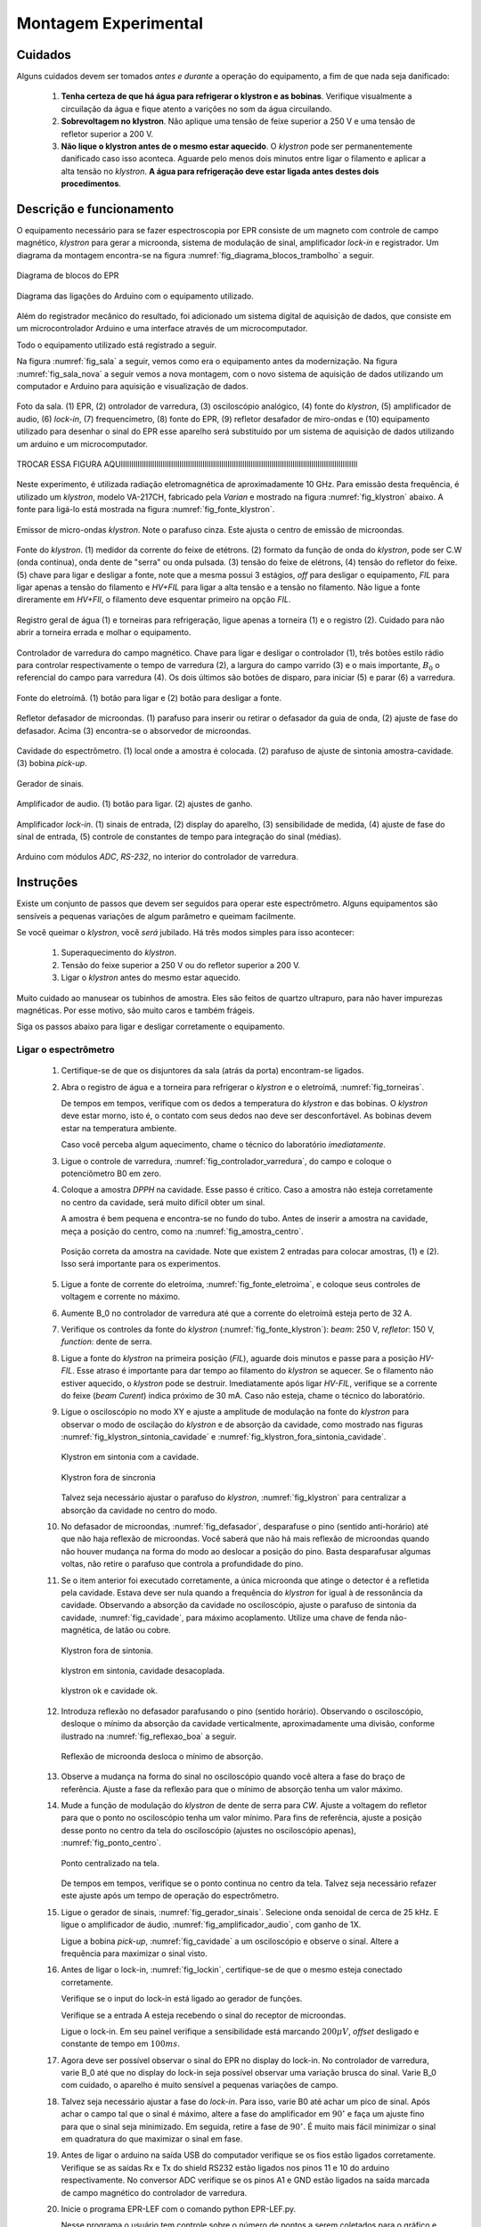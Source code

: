 =====================
Montagem Experimental
=====================


Cuidados
--------

Alguns cuidados devem ser tomados *antes e durante* a operação do
equipamento, a fim de que nada seja danificado:

        #. **Tenha certeza de que há água para refrigerar o klystron
           e as bobinas**. Verifique visualmente a circuilação da água e
           fique atento a varições no som da água circuilando.

        #. **Sobrevoltagem no klystron**. Não aplique uma tensão de feixe
           superior a 250 V e uma tensão de refletor superior a 200 V.

        #. **Não lique o klystron antes de o mesmo estar aquecido**. O
           *klystron* pode ser permanentemente danificado caso isso aconteca.
           Aguarde pelo menos dois minutos entre ligar o filamento e aplicar a
           alta tensão no *klystron*. **A água para refrigeração deve estar
           ligada antes destes dois procedimentos**.


Descrição e funcionamento
-------------------------

O equipamento necessário para se fazer espectroscopia por EPR consiste
de um magneto com controle de campo magnético, *klystron* para gerar a
microonda, sistema de modulação de sinal, amplificador *lock-in* e
registrador. Um diagrama da montagem encontra-se na figura
:numref:`fig_diagrama_blocos_trambolho` a seguir.

.. _fig_diagrama_blocos_trambolho:

.. figure:: img/diagrama_blocos_trambolho.jpg
   :scale: 80%
   :align: center

   Diagrama de blocos do EPR

.. _fig_diagrama_blocos_arduino:

.. figure:: img/Diagrama-arduino.png
   :scale: 100%
   :align: center

   Diagrama das ligações do Arduino com o equipamento utilizado.

Além do registrador mecânico do resultado, foi adicionado um sistema digital
de aquisição de dados, que consiste em um microcontrolador Arduino e uma
interface através de um microcomputador.

Todo o equipamento utilizado está registrado a seguir.

Na figura :numref:`fig_sala` a seguir, vemos como era o equipamento antes da
modernização. Na figura :numref:`fig_sala_nova` a seguir vemos a nova
montagem, com o novo sistema de aquisição de dados utilizando um computador
e Arduino para aquisição e visualização de dados.

.. _fig_sala:

.. figure:: img/sala.jpg
   :scale: 80%
   :align: center

   Foto da sala. (1) EPR, (2) ontrolador de varredura, (3) osciloscópio analógico,
   (4) fonte do *klystron*, (5) amplificador de audio, (6) *lock-in*, (7)
   frequencímetro, (8) fonte do EPR, (9) refletor desafador de miro-ondas e (10)
   equipamento utilizado para desenhar o sinal do EPR esse aparelho será
   substituído por um sistema de aquisição de dados utilizando um arduino e um
   microcomputador.

.. _fig_sala_nova:

.. figure:: img/sala_nova.jpg
   :scale: 80%
   :align: center

   TROCAR ESSA FIGURA AQUIIIIIIIIIIIIIIIIIIIIIIIIIIIIIIIIIIIIIIIIIIIIIIIIIIIIIIIIIIIIIIIIIIIIIIIIIIIIIIIIIIIIIIIIIIIIIIIIIIIIIIIIIIIIIIIII

Neste experimento, é utilizada radiação eletromagnética de aproximadamente 10 GHz.
Para emissão desta frequência, é utilizado um *klystron*, modelo VA-217CH, fabricado
pela *Varian* e mostrado na figura :numref:`fig_klystron` abaixo. A fonte para
ligá-lo está mostrada na figura :numref:`fig_fonte_klystron`.

.. TODO principio de funcionamento do klystron aqui. Falar da porra da fonte dele também

.. _fig_klystron:

.. figure:: img/klystron.jpg
   :width: 70%
   :align: center

   Emissor de micro-ondas *klystron*. Note o parafuso cinza. Este ajusta o centro
   de emissão de microondas.

.. _fig_fonte_klystron:

.. figure:: img/fonte_klystron.jpg
   :scale: 80%
   :align: center

   Fonte do *klystron*. (1) medidor da corrente do feixe de etétrons. (2) formato
   da função de onda do *klystron*, pode ser C.W (onda contínua), onda dente de
   "serra" ou onda pulsada. (3) tensão do feixe de elétrons, (4) tensão do refletor
   do feixe. (5) chave para ligar e desligar a fonte, note que a mesma possui 3
   estágios, *off* para desligar o equipamento, *FIL* para ligar apenas a
   tensão do filamento e *HV+FIL* para ligar a alta tensão e a tensão no filamento.
   Não ligue a fonte direramente em *HV+FIl*, o filamento deve esquentar primeiro
   na opção *FIL*.



.. _fig_torneiras:

.. figure:: img/torneiras.jpg
   :scale: 80%
   :align: center

   Registro geral de água (1) e torneiras para refrigeração, ligue apenas a
   torneira (1) e o registro (2). Cuidado para não abrir a torneira errada e
   molhar o equipamento.

.. _fig_controlador_varredura:

.. figure:: img/controlador_varredura.jpg
   :scale: 80%
   :align: center

   Controlador de varredura do campo magnético.
   Chave para ligar e desligar o controlador (1), três botões estilo rádio para
   controlar respectivamente o tempo de varredura (2), a largura do campo varrido (3)
   e o mais importante, :math:`B_0` o referencial do campo para varredura (4). Os
   dois últimos são botões de disparo, para iniciar (5)  e parar (6) a varredura.

.. _fig_fonte_eletroima:

.. figure:: img/fonte_TCA.jpg
   :scale: 80%
   :align: center

   Fonte do eletroímã. (1) botão para ligar e (2) botão para desligar a fonte.

.. _fig_defasador:

.. figure:: img/defasador.jpg
   :scale: 80%
   :align: center

   Refletor defasador de microondas. (1) parafuso para inserir ou retirar o
   defasador da guia de onda, (2) ajuste de fase do defasador. Acima (3)
   encontra-se o absorvedor de microondas.

.. _fig_cavidade:

.. figure:: img/cavidade.jpg
   :scale: 80%
   :align: center

   Cavidade do espectrômetro. (1) local onde a amostra é colocada. (2) parafuso
   de ajuste de sintonia amostra-cavidade. (3) bobina *pick-up*.

.. _fig_gerador_sinais:

.. figure:: img/gerador_sinais.jpg
   :width: 70%
   :align: center

   Gerador de sinais.

.. _fig_amplificador_audio:

.. figure:: img/amplificador_audio.jpg
   :width: 60%
   :align: center

   Amplificador de audio. (1) botão para ligar. (2) ajustes de ganho.

.. _fig_lockin:

.. figure:: img/lock-in.jpg
   :width: 90%
   :align: center

   Amplificador *lock-in*. (1) sinais de entrada, (2) display do aparelho,
   (3) sensibilidade de medida, (4) ajuste de fase do sinal de entrada,
   (5) controle de constantes de tempo para integração do sinal (médias).

   .. TODO colocar evolucao dos arduiinos. Arquivs: arduino-lindo,
      arduino lindo 2....

   .. TODO Atualizar essa foto

.. _fig_arduino_lindo:

.. figure:: img/arduino-lindo-3.jpg
   :scale: 80%
   :align: center

   Arduino com módulos *ADC*, *RS-232*, no interior do controlador de
   varredura.

Instruções
----------

Existe um conjunto de passos que devem ser seguidos para operar este
espectrômetro. Alguns equipamentos são sensíveis a pequenas variações
de algum parâmetro e queimam facilmente.

Se você queimar o *klystron*, você *será* jubilado. Há três modos simples
para isso acontecer:

        #. Superaquecimento do *klystron*.

        #. Tensão do feixe superior a 250 V ou do refletor superior a 200 V.

        #. Ligar o *klystron* antes do mesmo estar aquecido.

Muito cuidado ao manusear os tubinhos de amostra. Eles são feitos de quartzo
ultrapuro, para não haver impurezas magnéticas. Por esse motivo, são muito
caros e também frágeis.

Siga os passos abaixo para ligar e desligar corretamente o equipamento.


Ligar o espectrômetro
~~~~~~~~~~~~~~~~~~~~~

        #. Certifique-se de que os disjuntores da sala (atrás da porta)
           encontram-se ligados.

        #. Abra o registro de água e a torneira para refrigerar o *klystron*
           e o eletroímã, :numref:`fig_torneiras`.

           De tempos em tempos, verifique com os dedos a temperatura do
           *klystron* e das bobinas. O *klystron* deve estar morno, isto é, o
           contato com seus dedos nao deve ser desconfortável. As bobinas
           devem estar na temperatura ambiente.

           Caso você perceba algum aquecimento, chame o técnico do
           laboratório *imediatamente*.

        #. Ligue o controle de varredura, :numref:`fig_controlador_varredura`,
           do campo e coloque o potenciômetro B0 em zero.

        #. Coloque a amostra *DPPH* na cavidade. Esse passo é crítico. Caso
           a amostra não esteja corretamente no centro da cavidade, será
           muito difícil obter um sinal.

           A amostra é bem pequena e encontra-se no fundo do tubo. Antes de
           inserir a amostra na cavidade, meça a posição do centro, como na
           :numref:`fig_amostra_centro`.

           .. TODO colocar as outras imagens da amostra em lugar errado?

           .. _fig_amostra_centro:

           .. figure:: img/amostra_centro.jpg
              :width: 70%
              :align: center

              Posição correta da amostra na cavidade. Note que existem 2 entradas
              para colocar amostras, (1) e (2). Isso será importante para os
              experimentos.

        #. Ligue a fonte de corrente do eletroíma,
           :numref:`fig_fonte_eletroima`, e coloque seus controles de voltagem
           e corrente no máximo.

        #. Aumente B_0 no controlador de varredura até que a corrente do
           eletroímã esteja perto de 32 A.

        #. Verifique os controles da fonte do *klystron*
           (:numref:`fig_fonte_klystron`): *beam*: 250 V, *refletor*: 150 V,
           *function*: dente de serra.

        #. Ligue a fonte do *klystron* na primeira posição (*FIL*), aguarde
           dois minutos e passe para a posição *HV-FIL*. Esse atraso é
           importante para dar tempo ao filamento do *klystron* se aquecer.
           Se o filamento não estiver aquecido, o *klystron* pode se destruir.
           Imediatamente após ligar *HV-FIL*, verifique se a corrente do
           feixe (*beam Curent*) indica próximo de 30 mA. Caso não esteja,
           chame o técnico do laboratório.

        #. Ligue o osciloscópio no modo XY e ajuste a amplitude de modulação
           na fonte do *klystron*  para observar o modo de oscilação do
           *klystron* e de absorção da cavidade, como mostrado nas figuras
           :numref:`fig_klystron_sintonia_cavidade` e
           :numref:`fig_klystron_fora_sintonia_cavidade`.

           .. TODO fotos to osciloscopio mostrando o klystron oscilando na cavidade:
           .. fora de sintonia e em sintonia.

           .. _fig_klystron_sintonia_cavidade:

           .. figure:: img/cavidade_klystron.jpg
              :width: 40%
              :align: center

              Klystron em sintonia com a cavidade.

           .. _fig_klystron_fora_sintonia_cavidade:

           .. figure:: img/cavidade_klystron_fora_sintonia.jpg
              :width: 40%
              :align: center

              Klystron fora de sincronia

           Talvez seja necessário ajustar o parafuso do *klystron*,
           :numref:`fig_klystron` para centralizar a absorção da cavidade no
           centro do modo.

        #. No defasador de microondas, :numref:`fig_defasador`, desparafuse o
           pino (sentido anti-horário) até que não haja reflexão de microondas.
           Você saberá que não há mais reflexão de microondas quando não houver
           mudança na forma do modo ao deslocar a posição do pino. Basta
           desparafusar algumas voltas, não retire o parafuso que controla a
           profundidade do pino.

        #. Se o item anterior foi executado corretamente, a única microonda
           que atinge o detector é a refletida pela cavidade. Estava deve ser
           nula quando a frequência do *klystron* for igual à de ressonância
           da cavidade. Observando a absorção da cavidade no osciloscópio,
           ajuste o parafuso de sintonia da cavidade, :numref:`fig_cavidade`,
           para máximo acoplamento. Utilize uma chave de fenda não-magnética,
           de latão ou cobre.

           .. TODO fotos iguais a da fig7 do magon:

           .. figure:: img/acoplamento_cavidade_klystron1.jpg
              :width: 28%
              :align: center

              Klystron fora de sintonia.

           .. figure:: img/acoplamento_cavidade_klystron2.jpg
              :width: 28%
              :align: center

              klystron em sintonia, cavidade desacoplada.

           .. figure:: img/acoplamento_cavidade_klystron3.jpg
              :width: 28%
              :align: center

              klystron ok e cavidade ok.

        #. Introduza reflexão no defasador parafusando o pino (sentido
           horário). Observando o osciloscópio, desloque o mínimo da
           absorção da cavidade verticalmente, aproximadamente uma divisão,
           conforme ilustrado na :numref:`fig_reflexao_boa` a seguir.

           .. TODO FIGURA AQUI: Sem reflexao, com reflexao.

           .. _fig_reflexao_boa:

           .. figure:: img/reflexao_boa.jpg
              :width: 50%
              :align: center

              Reflexão de microonda desloca o mínimo de absorção.

        #. Observe a mudança na forma do sinal no osciloscópio quando você
           altera a fase do braço de referência. Ajuste a fase da reflexão
           para que o mínimo de absorção tenha um valor máximo.

        #. Mude a função de modulação do *klystron* de dente de serra para
           *CW*. Ajuste a voltagem do refletor para que o ponto no
           osciloscópio tenha um valor mínimo. Para fins de referência,
           ajuste a posição desse ponto no centro da tela do osciloscópio
           (ajustes no osciloscópio apenas), :numref:`fig_ponto_centro`.

           .. _fig_ponto_centro:

           .. figure:: img/CW.jpg
              :width: 50%
              :align: center

              Ponto centralizado na tela.


           De tempos em tempos, verifique se o ponto continua no centro da tela.
           Talvez seja necessário refazer este ajuste após um tempo de
           operação do espectrômetro.

        #. Ligue o gerador de sinais, :numref:`fig_gerador_sinais`. Selecione
           onda senoidal de cerca de 25 kHz. E ligue o amplificador de áudio,
           :numref:`fig_amplificador_audio`, com ganho de 1X.

           Ligue a bobina *pick-up*, :numref:`fig_cavidade` a um osciloscópio e
           observe o sinal. Altere a frequência para maximizar o sinal visto.

        #. Antes de ligar o lock-in, :numref:`fig_lockin`, certifique-se de que
           o mesmo esteja conectado corretamente.

           Verifique se o input do lock-in está ligado ao gerador de funções.

           Verifique se a entrada A esteja recebendo o sinal do receptor de
           microondas.

           Ligue o lock-in. Em seu painel verifique a sensibilidade está
           marcando :math:`200 \mu V`, *offset* desligado e constante de tempo
           em :math:`100 ms`.

        #. Agora deve ser possível observar o sinal do EPR no display do lock-in.
           No controlador de varredura, varie B_0 até que no display do lock-in
           seja possível observar uma variação brusca do sinal. Varie B_0 com
           cuidado, o aparelho é muito sensível a pequenas variações de campo.

        #. Talvez seja necessário ajustar a fase do *lock-in*. Para isso, varie
           B0 até achar um pico de sinal. Após achar o campo tal que o sinal
           é máximo, altere a fase do amplificador em :math:`90 ^\circ` e faça
           um ajuste fino para que o sinal seja minimizado. Em seguida, retire
           a fase de :math:`90 ^\circ`. É muito mais fácil minimizar o sinal em
           quadratura do que maximizar o sinal em fase.

        #. Antes de ligar o arduino na saída USB do computador verifique se os
           fios estão ligados corretamente.
           Verifique se as saídas Rx e Tx do shield RS232 estão ligados nos
           pinos 11 e 10 do arduino respectivamente.
           No conversor ADC verifique se os pinos A1 e GND estão ligados na
           saída marcada de campo magnético do controlador de varredura.

        #. Inicie o programa EPR-LEF com o comando python EPR-LEF.py.

           Nesse programa o usuário tem controle sobre o número de pontos a
           serem coletados para o gráfico e o número de amostragem para
           média assim, por exemplo, se o usuário colocar 1000 pontos e 50
           médias o gráfico ira conter 1000 pontos e cada ponto será a média
           de 50 amostragens do lock-in.

           Há também a opção de salvar ou ler um gráfico, limpar a tela do
           gráfico e parar a varredura.

           Exemplo de uma aquisição está na :numref:`fig_screenshot` a seguir.

           .. _fig_screenshot:

           .. figure:: img/sinal-epr.png
              :width: 100%
              :align: center

              Tela do programa, após uma aquisição com 1000 gauss de
              varredura.


Desligar o espectrômetro
~~~~~~~~~~~~~~~~~~~~~~~~

        #. No defasador, desparafuse o pino até que não haja mais reflexão
           de microondas.

        #. Na fonte do *klystron*, coloque na função dente de serra.

           Desligue a alta tensão. Para isso, coloque a chave em *FIL*.

           Obersve no osciloscópio o sinal do klystron desaparecer e depois
           deligue a fonte (*OFF*).

        #. No controle de varredura do campo, coloque B0 em zero e *depois*
           desligue a fonte de corrente do eletroímã. Isso é necessário para
           evitar que a tensão contraeletromotriz queime a eletrônica.

        #. Desligue todos os demais equipamentos.

        #. Retire a amostra da cavidade e guarde no lugar correto.

        #. Feche o registro de água.

        #. Organize a sala.

        #. Desligue os disjuntores da sala.


Parâmetros Iniciais do Espectrômetro
------------------------------------

========================    ==============================   ============
Fonte do *klystron*         *Lock-in*                        Amplificador
========================    ==============================   ============
Beam voltage: 250 V         Sensitivity: 200 :math:`\mu V`   Ganho: 1X.
Reflector voltage: 150 V    Time constant: 100 ms
Function: CW
========================    ==============================   ============
